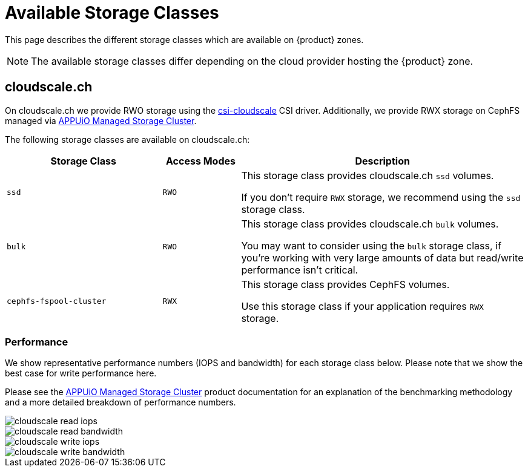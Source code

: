 = Available Storage Classes

This page describes the different storage classes which are available on {product} zones.

NOTE: The available storage classes differ depending on the cloud provider hosting the {product} zone.

== cloudscale.ch

On cloudscale.ch we provide RWO storage using the https://github.com/cloudscale-ch/csi-cloudscale[csi-cloudscale] CSI driver.
Additionally, we provide RWX storage on CephFS managed via https://products.docs.vshn.ch/products/appuio/managed/storage_cluster.html[APPUiO Managed Storage Cluster].

The following storage classes are available on cloudscale.ch:

[cols="30%,15%,55%"]
|===
| Storage Class | Access Modes | Description

| `ssd`
| `RWO`
| This storage class provides cloudscale.ch `ssd` volumes.

If you don't require `RWX` storage, we recommend using the `ssd` storage class.

| `bulk`
| `RWO`
| This storage class provides cloudscale.ch `bulk` volumes.

You may want to consider using the `bulk` storage class, if you're working with very large amounts of data but read/write performance isn't critical.

| `cephfs-fspool-cluster`
| `RWX`
| This storage class provides CephFS volumes.

Use this storage class if your application requires `RWX` storage.

|===

=== Performance

We show representative performance numbers (IOPS and bandwidth) for each storage class below.
Please note that we show the best case for write performance here.

Please see the https://products.docs.vshn.ch/products/appuio/managed/storage_cluster_performance_cloudscale.html[APPUiO Managed Storage Cluster] product documentation for an explanation of the benchmarking methodology and a more detailed breakdown of performance numbers.

image::storage_performance/cloudscale_read_iops.png[]
image::storage_performance/cloudscale_read_bandwidth.png[]

image::storage_performance/cloudscale_write_iops.png[]
image::storage_performance/cloudscale_write_bandwidth.png[]
